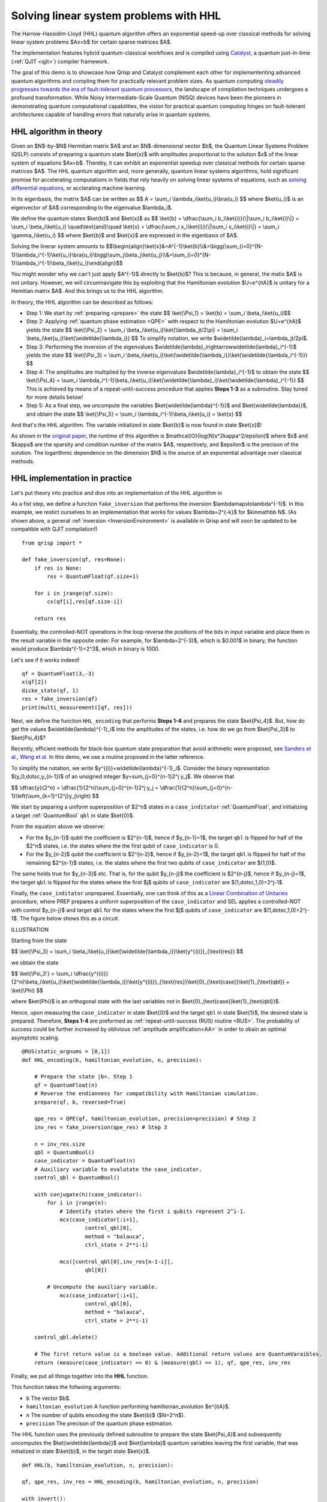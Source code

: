 .. _HHL_tutorial:

Solving linear system problems with HHL
=======================================

The Harrow-Hassidim-Lloyd (HHL) quantum algorithm offers an exponential speed-up over classical methods for solving linear system problems $Ax=b$ for certain sparse matrices $A$. 

The implementation features hybrid quantum-classical workflows and is compiled using `Catalyst <https://docs.pennylane.ai/projects/catalyst/en/stable/index.html>`_, a quantum just-in-time (:ref:`QJIT <qjit>`) compiler framework.

The goal of this demo is to showcase how Qrisp and Catalyst complement each other for implemententing advanced quantum algorithms and compling them for practically relevant problem sizes.
As quantum computing `steadily progresses towards the era of fault-tolerant quantum processors <https://www.quera.com/press-releases/harvard-quera-mit-and-the-nist-university-of-maryland-usher-in-new-era-of-quantum-computing-by-performing-complex-error-corrected-quantum-algorithms-on-48-logical-qubits>`_, 
the landscape of compilation techniques undergoes a profound transformation. While Noisy Intermediate-Scale Quantum (NISQ) devices have been the pioneers in demonstrating quantum computational capabilities, the vision for practical quantum computing hinges on fault-tolerant architectures capable of handling errors that naturally arise in quantum systems.

HHL algorithm in theory
-----------------------

Given an $N$-by-$N$ Hermitian matrix $A$ and an $N$-dimensional vector $b$, the Quantum Linear Systems Problem (QSLP) consists of preparing a quantum state $\ket{x}$ with amplitudes proportional to the solution $x$ of the linear system of equations $Ax=b$. 
Thereby, it can exhibit an exponential speedup over classical methods for certain sparse matrices $A$. The HHL quantum algorithm and, more generally, quantum linear systems algorithms, hold significant promise for accelerating computations in fields that rely 
heavily on solving linear systems of equations, such as `solving differential equations <https://arxiv.org/abs/2202.01054v4>`_, or acclerating machine learning.

In its eigenbasis, the matrix $A$ can be written as 
$$ A = \\sum_i \\lambda_i\\ket{u_i}\\bra{u_i} $$
where $\ket{u_i}$ is an eigenvector of $A$ corresponding to the eigenvalue $\lambda_i$.

We define the quantum states $\ket{b}$ and $\ket{x}$ as
$$ \\ket{b} = \\dfrac{\\sum_i b_i\\ket{i}}{\\|\\sum_i b_i\\ket{i}\\|} = \\sum_i \\beta_i\\ket{u_i} \\quad\\text{and}\\quad \\ket{x} = \\dfrac{\\sum_i x_i\\ket{i}}{\\|\\sum_i x_i\\ket{i}\\|} = \\sum_i \\gamma_i\\ket{u_i} $$
where $\ket{b}$ and $\ket{x}$ are expressed in the eigenbasis of $A$.

Solving the linerar system amounts to
$$\\begin{align}\\ket{x}&=A^{-1}\\ket{b}\\\\&=\\bigg(\\sum_{i=0}^{N-1}\\lambda_i^{-1}\\ket{u_i}\\bra{u_i}\\bigg)\\sum_j\\beta_j\\ket{u_j}\\\\&=\\sum_{i=0}^{N-1}\\lambda_i^{-1}\\beta_i\\ket{u_i}\\end{align}$$

You might wonder why we can't just apply $A^{-1}$ directly to $\ket{b}$? This is because, in general, the matix $A$ is not unitary. 
However, we will circumnavigate this by exploiting that the Hamiltonian evolution $U=e^{itA}$ is unitary for a Hemitian matrix $A$. And this brings us to the HHL algorithm.

In theory, the HHL algorithm can be described as follows:

* Step 1: We start by :ref:`preparing <prepare>` the state 
  $$ \\ket{\\Psi_1} = \\ket{b} = \\sum_i \\beta_i\\ket{u_i}$$

* Step 2: Applying :ref:`quantum phase estimation <QPE>` with respect to the Hamiltonian evolution $U=e^{itA}$ yields the state 
  $$ \\ket{\\Psi_2} = \\sum_i \\beta_i\\ket{u_i}\\ket{\\lambda_jt/2\\pi} = \\sum_i \\beta_i\\ket{u_i}\\ket{\\widetilde{\\lambda_i}} $$ 
  To simplify notation, we write $\widetilde{\lambda}_i=\lambda_jt/2\pi$.
  

* Step 3: Performing the inversion of the eigenvalues $\widetilde{\lambda}_i\rightarrow\widetilde{\lambda}_i^{-1}$ yields the state
  $$ \\ket{\\Psi_3} = \\sum_i \\beta_i\\ket{u_i}\\ket{\\widetilde{\\lambda_i}}\\ket{\\widetilde{\\lambda_i^{-1}}} $$

* Step 4: The amplitudes are multiplied by the inverse eigenvalues $\widetilde{\lambda}_i^{-1}$ to obtain the state
  $$ \\ket{\\Psi_4} = \\sum_i \\lambda_i^{-1}\\beta_i\\ket{u_i}\\ket{\\widetilde{\\lambda}_i}\\ket{\\widetilde{\\lambda}_i^{-1}} $$
  This is achieved by means of a repeat-until-success procedure that applies **Steps 1-3** as a subroutine. Stay tuned for more details below!


* Step 5: As a final step, we uncompute the variables $\ket{\widetilde{\lambda}^{-1}}$ and $\ket{\widetilde{\lambda}}$, and obtain the state
  $$ \\ket{\\Psi_5} = \\sum_i \\lambda_i^{-1}\\beta_i\\ket{u_i} = \\ket{x} $$

And that's the HHL algorithm. The variable initialized in state $\ket{b}$ is now found in state $\ket{x}$! 

As shown in the `original paper <https://arxiv.org/pdf/0811.3171>`_, the runtime of this algorithm is $\mathcal{O}(\log(N)s^2\kappa^2/\epsilon)$ 
where $s$ and $\kappa$ are the sparsity and condition number of the matrix $A$, respectively, and $\epsilon$ is the precison of the solution. The logarithmic dependence on the dimension $N$ is the source of an exponential advantage over classical methods.

HHL implementation in practice
------------------------------

Let's put theory into practice and dive into an implementation of the HHL algorithm in 

As a fist step, we define a function ``fake_inversion`` that performs the inversion $\lambda\mapsto\lambda^{-1}$. In this example, we restict ourselves to an implementation that works for values $\lambda=2^{-k}$ for $k\in\mathbb N$.
(As shown above, a general :ref:`inversion <InversionEnvironment>` is available in Qrisp and will soon be updated to be compatible with QJIT compilation!)

::
    
    from qrisp import *

    def fake_inversion(qf, res=None):
        if res is None:
            res = QuantumFloat(qf.size+1)

        for i in jrange(qf.size):
            cx(qf[i],res[qf.size-i])

        return res

                                             
Essentially, the controlled-NOT operations in the loop reverse the positions of the bits in input variable and place them in the result variable in the opposite order. 
For example, for $\lambda=2^{-3}$, which is $0.001$ in binary, the function would produce $\lambda^{-1}=2^3$, which in binary is 1000.

Let's see if it works indeed!

::

    qf = QuantumFloat(3,-3)
    x(qf[2])
    dicke_state(qf, 1)
    res = fake_inversion(qf)
    print(multi_measurement([qf, res]))


Next, we define the function ``HHL_encoding`` that performs **Steps 1-4** and prepares the state $\ket{\Psi_4}$.
But, how do get the values $\widetilde{\lambda}^{-1}_i$ into the amplitudes of the states, i.e. how do we go from $\ket{\Psi_3}$ to $\ket{\Psi_4}$?

Recently, efficient methods for black-box quantum state preparation that avoid arithmetic were proposed, see `Sanders et al. <https://arxiv.org/pdf/1807.03206>`_, `Wang et al. <https://arxiv.org/pdf/2012.11056>`_ In this demo, we use a routine proposed in the latter reference.

To simplify the notation, we write $y^{(i)}=\widetilde{\lambda}^{-1}_i$. Consider the binary representation $(y_0,\dotsc,y_{n-1})$ of an unsigned integer $y=\sum_{j=0}^{n-1}2^j y_j$. We observe that

$$ \\dfrac{y}{2^n} = \\dfrac{1}{2^n}\\sum_{j=0}^{n-1}2^j y_j = \\dfrac{1}{2^n}\\sum_{j=0}^{n-1}\\left(\\sum_{k=1}^{2^j}y_j\\right) $$

We start by peparing a uniform superposition of $2^n$ states in a ``case_inditator`` :ref:`QuantumFloat`, and initializing a target :ref:`QuantumBool` ``qbl`` in state $\ket{0}$. 

From the equation above we observe:

* For the $y_{n-1}$ qubit the coefficient is $2^{n-1}$, hence if $y_{n-1}=1$, the target ``qbl`` is flipped for half of the $2^n$ states, i.e. the states where the the first qubit of ``case_indicator`` is 0.

* For the $y_{n-2}$ qubit the coefficient is $2^{n-2}$, hence if $y_{n-2}=1$, the target ``qbl`` is flipped for half of the remaining $2^{n-1}$ states, i.e. the states where the first two qubits of ``case_indicator`` are $(1,0)$. 

The same holds true for $y_{n-3}$ etc. That is, for the qubit $y_{n-j}$ the coefficient is $2^{n-j}$, hence if $y_{n-j}=1$, the target ``qbl`` is flipped for the states where the first $j$ qubits of ``case_indicator`` are $(1,\dotsc,1,0)=2^j-1$. 

Finally, the ``case_inditator`` unprepared. Essentially, one can think of this as a `Linear Combination of Unitaries <https://arxiv.org/pdf/1202.5822>`_ procedure, where PREP prepares a uniform superposition of the ``case_indicator`` and SEL applies a controlled-NOT 
with control $y_{n-j}$ and target ``qbl`` for the states where the first $j$ qubits of ``case_indicator`` are $(1,\dotsc,1,0)=2^j-1$.
The figure below shows this as a circuit.

ILLUSTRATION

Starting from the state 

$$ \\ket{\\Psi_3} = \\sum_i \\beta_i\\ket{u_i}\\ket{\\widetilde{\\lambda_i}}\\ket{y^{(i)}}_{\\text{res}} $$

we obtain the state

$$ \\ket{\\Psi_3'} = \\sum_i \\dfrac{y^{(i)}}{2^n}\\beta_i\\ket{u_i}\\ket{\\widetilde{\\lambda_i}}\\ket{y^{(i)}}_{\\text{res}}\\ket{0}_{\\text{case}}\\ket{1}_{\\text{qbl}} + \\ket{\\Phi} $$

where $\ket{\Phi}$ is an orthogonal state with the last variables not in $\ket{0}_{\text{case}}\ket{1}_{\text{qbl}}$.

Hence, upon measuring the ``case_indicator`` in state $\ket{0}$ and the target ``qbl`` in state $\ket{1}$, the desired state is prepared. 
Therefore, **Steps 1-4** are preformed as :ref:`repeat-until-success (RUS) routine <RUS>`. The probability of success could be further increased by oblivious :ref:`amplitude amplification<AA>` in order to obain an optimal asymptotic scaling.

::

    @RUS(static_argnums = [0,1])
    def HHL_encoding(b, hamiltonian_evolution, n, precision):

        # Prepare the state |b>. Step 1
        qf = QuantumFloat(n)
        # Reverse the endianness for compatibility with Hamiltonian simulation.
        prepare(qf, b, reversed=True)

        qpe_res = QPE(qf, hamiltonian_evolution, precision=precision) # Step 2
        inv_res = fake_inversion(qpe_res) # Step 3

        n = inv_res.size
        qbl = QuantumBool()
        case_indicator = QuantumFloat(n)
        # Auxiliary variable to evalutate the case_indicator.
        control_qbl = QuantumBool()

        with conjugate(h)(case_indicator):
            for i in jrange(n):
                # Identify states where the first i qubits represent 2^i-1.
                mcx(case_indicator[:i+1], 
                        control_qbl[0], 
                        method = "balauca", 
                        ctrl_state = 2**i-1)
            
                mcx([control_qbl[0],inv_res[n-1-i]],
                        qbl[0])
            
            # Uncompute the auxiliary variable.
                mcx(case_indicator[:i+1], 
                        control_qbl[0], 
                        method = "balauca", 
                        ctrl_state = 2**i-1)
                
        control_qbl.delete()
        
        # The first return value is a boolean value. Additional return values are QuantumVaraibles.
        return (measure(case_indicator) == 0) & (measure(qbl) == 1), qf, qpe_res, inv_res

      
            
Finally, we put all things together into the **HHL** function.

This function takes the follwoing arguments:

* ``b`` The vector $b$.
* ``hamiltonian_evolution`` A function performing hamiltonian_evolution $e^{itA}$.
* ``n`` The number of qubits encoding the state $\ket{b}$ ($N=2^n$).
* ``precision`` The precison of the quantum phase estimation.

The HHL function uses the previously defined subroutine to prepare the state $\ket{\Psi_4}$ and subsequently uncomputes the $\ket{\widetilde{\lambda}}$ and $\ket{\lambda}$ quantum variables leaving the first variable, 
that was initialized in state $\\ket{b}$, in the target state $\ket{x}$.

::

    def HHL(b, hamiltonian_evolution, n, precision):

    qf, qpe_res, inv_res = HHL_encoding(b, hamiltonian_evolution, n, precision)
    
    with invert():
        QPE(qf, hamiltonian_evolution, res=qpe_res)
        fake_inversion(qpe_res, res=inv_res)

    # Reverse the endianness for compatibility with Hamiltonian simulation.
    for i in jrange(qf.size//2):
        swap(qf[i],qf[n-i-1])
    
    return qf


Applying HHL to solve systems of linear equations
-------------------------------------------------

Let's try a first simple example. First, the matrix $A$ is repesented as a Pauli operator $H$ and the Hamiltonian evolution unitary $U=e^{itH}$ is obtained by :meth:`.trotterization <qrisp.operators.qubit.QubitOperator.trotterization>` with 1 step 
(as the Pauli terms commute in this case). We choose $t=\pi$ to ensure that $\widetilde{\lambda}_i=\lambda_i t/2\pi$ are of the form $2^{-k}$ for a positive integer $k$.

This is enabled by the Qrisp's :ref:`QubitOperator <QubitOperator>` class providing the tools to describe, optimize and efficiently simulate quantum Hamiltonians.

::

    from qrisp.operators import QubitOperator
    import numpy as np

    A = np.array([[3/8, 1/8], 
                  [1/8, 3/8]])

    b = np.array([1,1])

    H = QubitOperator.from_matrix(A).to_pauli()

    # By default e^{-itH} is performed. Therefore, we set t=-pi.
    def U(qf):
        H.trotterization()(qf,t=-np.pi,steps=1)


The :ref:`terminal_sampling decorator <terminal_sampling>` performs a hybrid simulation and afterwards samples from the resulting quantum state. We convert the resulting measurement probabilities 
to amplitudes by appling the square root. Note that, minus signs of amplitudes cannot be recovered from measurement probabilities.

::

    @terminal_sampling
    def main():

        x = HHL(tuple(b), U, 1, 3)
        return x

    res_dict = main()

    for k, v in res_dict.items():
        res_dict[k] = v**0.5

    print(res_dict)


Finally, let's compare to the classical result. 

::

    x = (np.linalg.inv(A)@b)/np.linalg.norm(np.linalg.inv(A)@b)
    print(x)


And viola! Now, let's tackle some more complicated examples! Next, we try some randomly generated matrices whose eigenvalues are inverse powers of 2, i.e. of the form $2^{-k}$ for $k<K$.

To facilitate fast simulations, we restrict ourselves to $K=4$ (required ``precision`` of QPE) as the runtime of the HHL algorithm scales linearly in the inverse precision $\epsilon=2^{-K}$ (and therefore exponentially in $K$).

::

    def hermitian_matrix_with_power_of_2_eigenvalues(n):
        # Generate eigenvalues as inverse powers of 2.
        eigenvalues = 1/np.exp2(np.random.randint(1, 4, size=n))
        
        # Generate a random unitary matrix.
        Q, _ = np.linalg.qr(np.random.randn(n, n))
        
        # Construct the Hermitian matrix.
        A = Q @ np.diag(eigenvalues) @ Q.conj().T
        
        return A

    # Example 
    n = 3
    A = hermitian_matrix_with_power_of_2_eigenvalues(2**n)

    H = QubitOperator.from_matrix(A).to_pauli()

    def U(qf):
        H.trotterization()(qf,t=-np.pi,steps=5)

    b = np.random.randint(0, 2, size=2**n)

    print("Hermitian matrix A:")
    print(A)

    print("Eigenvalues:")
    print(np.linalg.eigvals(A))

    print("b:")
    print(b)


::

    @terminal_sampling
    def main():

        x = HHL(tuple(b), U, n, 4)
        return x

    res_dict = main()

    for k, v in res_dict.items():
        res_dict[k] = v**0.5

    np.array([res_dict[key] for key in sorted(res_dict)])


Let's compare to the classical solution:

::

    x = (np.linalg.inv(A)@b)/np.linalg.norm(np.linalg.inv(A)@b)
    print(x)


Yup, close enough... That's all folks!

Step-by-step recap
------------------

Let's rewind for a second, take a deep breath, and go through the steps and concepts you learned so far.

Equipped with a theoretical introduction to HHL and outlining the steps required to perform this algorithm, you got to see how to first encode the first 4 steps and making use of the repeat until success feature of Jasp.
Then, putting everything together, we combined the previously defined building blocks (read: Python functions) - the HHL_encoding and QPE - into a simple function. With a brief feature apperance of Hamiltonian simulation you then successfully managed to solve two systems of linear equations.

In conclusion, let’s take a moment to appreciate one last time how elegantly we can call the HHL algorithm:

::

    x = HHL(b, hamiltonian_evolution, n, precision)


As qrispy as always!